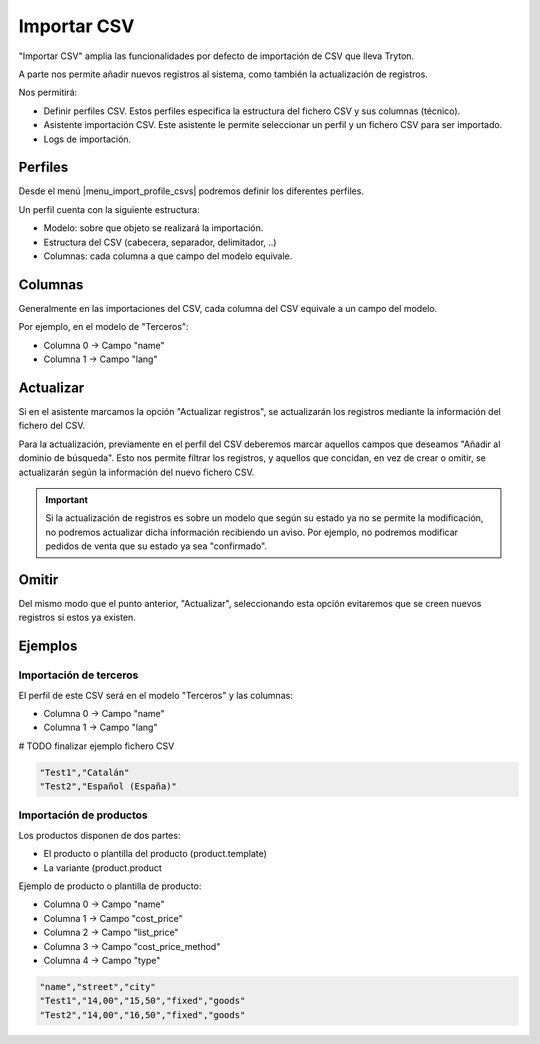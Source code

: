 ============
Importar CSV
============

"Importar CSV" amplia las funcionalidades por defecto de importación de CSV que 
lleva Tryton.

A parte nos permite añadir nuevos registros al sistema, como también la 
actualización de registros.

Nos permitirá:

* Definir perfiles CSV. Estos perfiles especifica la estructura del fichero
  CSV y sus columnas (técnico).
* Asistente importación CSV. Este asistente le permite seleccionar un perfil
  y un fichero CSV para ser importado.
* Logs de importación.

.. inheritref:: import_csv/import_csv:section:perfiles

Perfiles
========

Desde el menú |menu_import_profile_csvs| podremos definir los diferentes 
perfiles.

Un perfil cuenta con la siguiente estructura:

* Modelo: sobre que objeto se realizará la importación.
* Estructura del CSV (cabecera, separador, delimitador, ..)
* Columnas: cada columna a que campo del modelo equivale.

.. |menu_import_profile_csvs| tryref:: import_csv.menu_import_profile_csvs/complete_name

.. inheritref:: import_csv/import_csv:section:columnas

Columnas
========

Generalmente en las importaciones del CSV, cada columna del CSV equivale a un 
campo del modelo.

Por ejemplo, en el modelo de "Terceros":

* Columna 0 -> Campo "name"
* Columna 1 -> Campo "lang"

.. Campos relación 'uno a muchos' (o2m), 'muchos a uno' (m2o) o 'muchos a 
   muchos' (m2m)

.. # TODO DOC Uso del campo "search_record_code" y como se usan o se relaciona 
   los datos relacionados.

.. inheritref:: import_csv/import_csv:section:actualizar

Actualizar
==========

Si en el asistente marcamos la opción "Actualizar registros", se actualizarán 
los registros mediante la información del fichero del CSV.

Para la actualización, previamente en el perfil del CSV deberemos marcar 
aquellos campos que deseamos "Añadir al dominio de búsqueda". Esto nos permite 
filtrar los registros, y aquellos que concidan, en vez de crear o omitir, se 
actualizarán según la información del nuevo fichero CSV.

.. important:: Si la actualización de registros es sobre un modelo que según su 
               estado ya no se permite la modificación, no podremos actualizar 
               dicha información recibiendo un aviso.
               Por ejemplo, no podremos modificar pedidos de venta que su 
               estado ya sea "confirmado".

.. inheritref:: import_csv/import_csv:section:omitir

Omitir
======

Del mismo modo que el punto anterior, "Actualizar", seleccionando esta opción 
evitaremos que se creen nuevos registros si estos ya existen.

.. inheritref:: import_csv/import_csv:section:ejemplos

Ejemplos
========

Importación de terceros
-----------------------

El perfil de este CSV será en el modelo "Terceros" y las columnas:

* Columna 0 -> Campo "name"
* Columna 1 -> Campo "lang"

# TODO finalizar ejemplo fichero CSV

.. code-block:: csv

    "Test1","Catalán"
    "Test2","Español (España)"

Importación de productos
------------------------

Los productos disponen de dos partes:

* El producto o plantilla del producto (product.template)
* La variante (product.product

Ejemplo de producto o plantilla de producto:

* Columna 0 -> Campo "name"
* Columna 1 -> Campo "cost_price"
* Columna 2 -> Campo "list_price"
* Columna 3 -> Campo "cost_price_method"
* Columna 4 -> Campo "type"

.. code-block:: csv

    "name","street","city"
    "Test1","14,00","15,50","fixed","goods"
    "Test2","14,00","16,50","fixed","goods"
